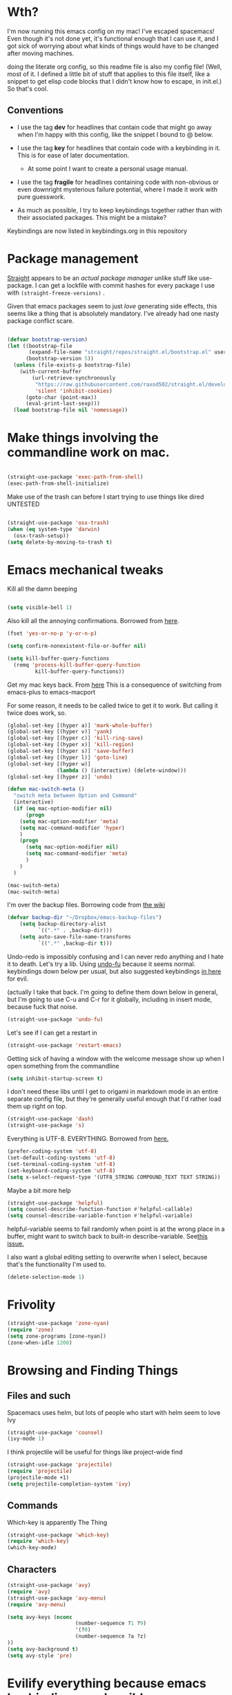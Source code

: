 # -*- in-config-file: t; lexical-binding: t  -*-


* Wth?

I'm now running this emacs config on my mac!  I've escaped spacemacs!  Even though 
it's not done yet, it's functional enough that I can use it, and I got sick of worrying about what kinds 
of things would have to be changed after moving machines.

doing the literate org config, so this readme file is also my config file!  (Well, most of it.  I 
defined a little bit of stuff that applies to this file itself, like a snippet to get elisp code blocks 
that I didn't know how to escape, in init.el.)  So that's cool.


** Conventions

   - I use the tag *dev* for headlines that contain code that might go away when I'm happy with this config, like the snippet I bound to @ below.

   - I use the tag *key* for headlines that contain code with a keybinding in it.  This is for ease of later documentation.
     - At some point I want to create a personal usage manual.

   - I use the tag *fragile* for headlines containing code with non-obvious or even downright mysterious failure potential, where I made it work with pure guesswork.

   - As much as possible, I try to keep keybindings together rather than with their associated packages.  This might be a mistake?


Keybindings are now listed in keybindings.org in this repository



* Package management

[[https://github.com/raxod502/straight.el][Straight]] appears to be an /actual package manager/ unlike stuff like use-package.  I can get a lockfile with commit hashes for every package I use with ~(straight-freeze-versions)~ . 

Given that emacs packages seem to just /love/ generating side effects, this seems like a thing that is absolutely mandatory. I've already had one nasty package conflict scare.

#+BEGIN_SRC emacs-lisp

(defvar bootstrap-version)
(let ((bootstrap-file
       (expand-file-name "straight/repos/straight.el/bootstrap.el" user-emacs-directory))
      (bootstrap-version 5))
  (unless (file-exists-p bootstrap-file)
    (with-current-buffer
        (url-retrieve-synchronously
         "https://raw.githubusercontent.com/raxod502/straight.el/develop/install.el"
         'silent 'inhibit-cookies)
      (goto-char (point-max))
      (eval-print-last-sexp)))
  (load bootstrap-file nil 'nomessage))

#+END_SRC


* Make things involving the commandline work on mac.

#+BEGIN_SRC emacs-lisp

(straight-use-package 'exec-path-from-shell)
(exec-path-from-shell-initialize)

#+END_SRC

Make use of the trash can before I start trying to use things like dired
UNTESTED
#+BEGIN_SRC emacs-lisp

(straight-use-package 'osx-trash)
(when (eq system-type 'darwin)
  (osx-trash-setup))
(setq delete-by-moving-to-trash t)

#+END_SRC


* Emacs mechanical tweaks

Kill all the damn beeping

#+BEGIN_SRC emacs-lisp

(setq visible-bell 1)

#+END_SRC

Also kill all the annoying confirmations.  Borrowed from [[https://www.masteringemacs.org/article/disabling-prompts-emacs][here]]. 

#+BEGIN_SRC emacs-lisp
(fset 'yes-or-no-p 'y-or-n-p)

(setq confirm-nonexistent-file-or-buffer nil)

(setq kill-buffer-query-functions
  (remq 'process-kill-buffer-query-function
         kill-buffer-query-functions))
#+END_SRC

Get my mac keys back. From [[https://gist.github.com/railwaycat/3498096][here]]  This is a consequence of switching from emacs-plus to emacs-macport

For some reason, it needs to be called twice to get it to work. But calling it twice does work, so.

#+BEGIN_SRC emacs-lisp
(global-set-key [(hyper a)] 'mark-whole-buffer)
(global-set-key [(hyper v)] 'yank)
(global-set-key [(hyper c)] 'kill-ring-save)
(global-set-key [(hyper x)] 'kill-region)
(global-set-key [(hyper s)] 'save-buffer)
(global-set-key [(hyper l)] 'goto-line)
(global-set-key [(hyper w)]
                (lambda () (interactive) (delete-window)))
(global-set-key [(hyper z)] 'undo)

(defun mac-switch-meta () 
  "switch meta between Option and Command"
  (interactive)
  (if (eq mac-option-modifier nil)
      (progn
	(setq mac-option-modifier 'meta)
	(setq mac-command-modifier 'hyper)
	)
    (progn 
      (setq mac-option-modifier nil)
      (setq mac-command-modifier 'meta)
      )
    )
  )

(mac-switch-meta)
(mac-switch-meta)

#+END_SRC

I'm over the backup files. Borrowing code from [[https://www.emacswiki.org/emacs/BackupDirectory][the wiki]] 

#+BEGIN_SRC emacs-lisp
(defvar backup-dir "~/Dropbox/emacs-backup-files")
    (setq backup-directory-alist
          `((".*" . ,backup-dir)))
    (setq auto-save-file-name-transforms
          `((".*" ,backup-dir t)))

#+END_SRC

Undo-redo is impossibly confusing and I can never redo anything and I hate it to death.  Let's try a lib.
Using [[https://gitlab.com/ideasman42/emacs-undo-fu][undo-fu]] because it seems normal.  keybindings down below per usual, but also suggested keybindings [[https://gitlab.com/ideasman42/emacs-undo-fu][in here]] for evil.

(actually I take that back.  I'm going to define them down below in general, but I'm going to use C-u and C-r for it globally, including in insert mode, because fuck that noise.

#+BEGIN_SRC emacs-lisp
(straight-use-package 'undo-fu)
#+END_SRC

Let's see if I can get a restart in

#+BEGIN_SRC emacs-lisp
(straight-use-package 'restart-emacs)

#+END_SRC

Getting sick of having a window with the welcome message show up when I open something from the commandline 

#+BEGIN_SRC emacs-lisp
(setq inhibit-startup-screen t)
#+END_SRC

I don't need these libs until I get to origami in markdown mode in an entire separate config file, but they're generally useful enough that I'd rather load them up right on top.

#+BEGIN_SRC emacs-lisp
  (straight-use-package 'dash)
  (straight-use-package 's)
#+END_SRC

Everything is UTF-8.  EVERYTHING. Borrowed from [[https://www.masteringemacs.org/article/working-coding-systems-unicode-emacs][here.]]  

#+BEGIN_SRC emacs-lisp
(prefer-coding-system 'utf-8)
(set-default-coding-systems 'utf-8)
(set-terminal-coding-system 'utf-8)
(set-keyboard-coding-system 'utf-8)
(setq x-select-request-type '(UTF8_STRING COMPOUND_TEXT TEXT STRING))
#+END_SRC

Maybe a bit more help 

#+BEGIN_SRC emacs-lisp
(straight-use-package 'helpful)
(setq counsel-describe-function-function #'helpful-callable)
(setq counsel-describe-variable-function #'helpful-variable)
#+END_SRC

helpful-variable seems to fail randomly when point is at the wrong place in a buffer,
might want to switch back to built-in describe-variable. See[[https://github.com/Wilfred/helpful/issues/251][this issue.]] 


I also want a global editing setting to overwrite when I select, because 
that's the functionality I'm used to. 

#+BEGIN_SRC emacs-lisp
(delete-selection-mode 1)
#+END_SRC

* Frivolity

#+BEGIN_SRC emacs-lisp
(straight-use-package 'zone-nyan)
(require 'zone)
(setq zone-programs [zone-nyan])
(zone-when-idle 1200)
#+END_SRC


* Browsing and Finding Things 

** Files and such  

Spacemacs uses helm, but lots of people who start with helm seem to love Ivy

#+BEGIN_SRC emacs-lisp
(straight-use-package 'counsel)
(ivy-mode 1)
#+END_SRC

I think projectile will be useful for things like project-wide find

#+BEGIN_SRC emacs-lisp
(straight-use-package 'projectile)
(require 'projectile)
(projectile-mode +1)
(setq projectile-completion-system 'ivy)
#+END_SRC


** Commands

Which-key is apparently The Thing 

#+BEGIN_SRC emacs-lisp
(straight-use-package 'which-key)
(require 'which-key)
(which-key-mode)
#+END_SRC


** Characters

#+BEGIN_SRC emacs-lisp
(straight-use-package 'avy)
(require 'avy)
(straight-use-package 'avy-menu)
(require 'avy-menu)

(setq avy-keys (nconc 
                      (number-sequence ?1 ?9)
                      '(?0)
                      (number-sequence ?a ?z)
))
(setq avy-background t)
(setq avy-style 'pre)
#+END_SRC


* Evilify everything because emacs keybindings are horrible

** Base evil 

#+BEGIN_SRC emacs-lisp

(straight-use-package 'evil)
(setq evil-want-keybinding nil)  ;; this is apparently required for evil-collection keybindings.
(require 'evil)
(evil-mode)

#+END_SRC

** Add more evil bindings
Let's get as much evilified as humanly possible just to start, eh?

#+BEGIN_SRC emacs-lisp

(straight-use-package 'evil-commentary)
(require 'evil-commentary)
(evil-commentary-mode)

(straight-use-package 'evil-collection)

(straight-use-package 'evil-org)
(require 'evil-org)
(add-hook 'org-mode-hook 'evil-org-mode)
(evil-org-set-key-theme '(navigation insert textobjects additional calendar))
(require 'evil-org-agenda)
(evil-org-agenda-set-keys)

#+END_SRC

I have keybindings for this down below, but I need a universal bail out of things command.

#+BEGIN_SRC emacs-lisp
(straight-use-package 'evil-escape)
#+END_SRC

I wish I knew how the parsing/evaluation order of these files worked. Can I set a keybinding for something before actually using it? 
I feel like I've seen people actually call functions before defining them in blog posts and such about elisp. 


* Make startup useful

#+BEGIN_SRC emacs-lisp

(straight-use-package 'dashboard)
(require 'dashboard)
(dashboard-setup-startup-hook)

(setq dashboard-set-init-info t)
(setq dashboard-set-footer nil)
(setq dashboard-projects-backend 'projectile)

(setq dashboard-items '((recents  . 5)
                        (projects . 5)
                        (bookmarks . 5)
                        (registers . 5)))

(evil-collection-init 'dashboard)

#+END_SRC



* Visual 
  
** Theme


Setup

#+BEGIN_SRC emacs-lisp
(straight-use-package 'leuven-theme)

#+END_SRC

Convenience functions

#+BEGIN_SRC emacs-lisp
  (defvar dark-theme 'leuven-dark)
  (defvar light-theme 'leuven)

  (defun disable-all-themes ()
    "disable all active themes."
    (dolist (i custom-enabled-themes)
      (disable-theme i)))

  (defun dark-mode ()
  (interactive)
  (disable-all-themes)
  (load-theme dark-theme t))


  (defun light-mode ()
  (interactive)
  (disable-all-themes)
  (load-theme light-theme t))
#+END_SRC


Dark mode for programming 

I'm not going to use prog-mode-hook on this because it seems to fire it off on org?  but I want org to be light...

#+BEGIN_SRC emacs-lisp
(add-hook 'python-mode-hook 'dark-mode)
#+END_SRC

Light mode for writing

gonna fire this up for markdown mode too.  Maybe it would make sense to define a writing mode hook encompassing org mode and markdown mode?

#+BEGIN_SRC emacs-lisp
(add-hook 'org-mode-hook 'light-mode)
#+END_SRC

This doesn't seem to work perfectly: if I start in an org buffer then open the python buffer, the hook fires and I go dark.  but then if I close the python buffer even though the 
org mode buffer is back on the screen it doesn't go light again.  It does go light if I close the org buffer and reopen it though.  Hmm.  For now I think I'll just toss in a quick keybinding to fix it. 

Start out in light mode

#+BEGIN_SRC emacs-lisp
(light-mode)
#+END_SRC


** Font

#+BEGIN_SRC emacs-lisp

(defvar code-font-string "Inconsolata Light 18")
(defvar prose-font-string "IBM Plex Serif 16")

(defun code-font () 
(interactive)
(set-frame-font code-font-string nil t))

(defun prose-font () 
(interactive)
(set-frame-font prose-font-string nil t))

(code-font)


#+END_SRC

A quick fix for org.

#+BEGIN_SRC emacs-lisp
(setq org-fontify-whole-heading-line t)
#+END_SRC


** GUI tweaks

Get rid of menubar, toolbar, scrollbar


#+BEGIN_SRC emacs-lisp

(menu-bar-mode -1)
(tool-bar-mode -1)
(toggle-scroll-bar -1)
#+END_SRC

Start full-sized

#+BEGIN_SRC emacs-lisp
(add-to-list 'initial-frame-alist '(fullscreen . maximized))
#+END_SRC


** Rainbow parens

Can't even begin to edit elisp without this, I want it in this mode noooow.

#+BEGIN_SRC emacs-lisp
(straight-use-package 'rainbow-delimiters)
(add-hook 'org-mode-hook #'rainbow-delimiters-mode)
(add-hook 'prog-mode-hook #'rainbow-delimiters-mode)
#+END_SRC


** Modeline


#+BEGIN_SRC emacs-lisp

(straight-use-package 'telephone-line)
(straight-use-package 'nyan-mode)
(require 'nyan-mode)
(nyan-mode)

(setq telephone-line-lhs
      '((evil   . (telephone-line-airline-position-segment
                   telephone-line-evil-tag-segment
                   telephone-line-vc-segment
                   telephone-line-process-segment
                   telephone-line-buffer-segment
                   telephone-line-buffer-modified-segment))
(nil . (telephone-line-nyan-segment))
))
(setq telephone-line-rhs
      '(
;(nil . (telephone-line-nyan-segment))
(evil    . (telephone-line-major-mode-segment)
)))

(telephone-line-mode 1)

#+END_SRC






** Golden ratio

#+BEGIN_SRC emacs-lisp
(straight-use-package 'golden-ratio)
(require 'golden-ratio)
(golden-ratio-mode 1)
#+END_SRC


* Git
#+BEGIN_SRC emacs-lisp

(straight-use-package 'magit)

(evil-collection-init 'magit)
#+END_SRC

Trying to create the equivalent of ~git add .~ --- the function ~magit-stage-modified~ is close, but appears to require a prefix argument to make it work.

Following the suggestion in [[https://stackoverflow.com/a/6156444/4386239][this SO]] I'm going to just try to force that in. 

Actually, it looks like I don't need to do all that jazz with forced prefix arguments and ~call-interactively~ --- I can just pass it a value.  For now?  Is this
 a bug/undocumented behavior or do I just not understand the function definition?  Is there a way to get emacs to give you the code for a function?

I can probably get rid of that current prefix arg thing.  but this works now, so, why?  


#+BEGIN_SRC emacs-lisp
(defun git-add-all ()
  (interactive)
  (let ((current-prefix-arg '(4)))
  (magit-stage-modified "t")))

#+END_SRC

Ok, now let's see if I can get a straight-up commit going. 

#+BEGIN_SRC emacs-lisp

(defun git-quick-commit ()
(interactive)
(git-add-all)
(magit-commit-create))

#+END_SRC


* Programming 

** Cross- programming language stuff

Completions

#+BEGIN_SRC emacs-lisp
(straight-use-package 'company)
(add-hook 'prog-mode-hook 'company-mode)
(straight-use-package 'company-quickhelp)
(add-hook 'prog-mode-hook 'company-quickhelp-mode)
#+END_SRC

Line numbers

#+BEGIN_SRC emacs-lisp
(add-hook 'prog-mode-hook 'linum-mode)
(setq linum-format "%4d \u2502 ")
#+END_SRC

Get rid of visual line mode just in case I switched in from markdown.

#+BEGIN_SRC emacs-lisp
(add-hook 'prog-mode-hook (lambda () (visual-line-mode -1)))
#+END_SRC

Make sure code is in a proper code font 

#+BEGIN_SRC emacs-lisp
(add-hook 'prog-mode-hook `code-font)
#+END_SRC

Time to take control of my parens. 

evil cleverparens doesn't appear to work though, at least not in this file. It still lets me delete 


#+BEGIN_SRC emacs-lisp

    (straight-use-package 'smartparens)
    (straight-use-package 'evil-cleverparens)
    (add-hook 'smartparens-enabled-hook #'evil-cleverparens-mode)
    (require 'smartparens-config)
    (add-hook 'prog-mode-hook #'smartparens-mode)
    
  ; just to make it easier to work on lisp
    (sp-pair "'" "'" :actions :rem)



#+END_SRC

Syntax checking

#+BEGIN_SRC emacs-lisp
(straight-use-package 'flycheck)
(add-hook 'prog-mode-hook #'global-flycheck-mode)
#+END_SRC

installed on my system: 
pylint (python, via ~pip install pylint~)
eslint (js, via ~npm install -g eslint~)
html-tidy (html, via ~brew install tidy-html5~)
jq (json, via ~brew install jq~)
shellcheck (bash, via ~brew install shellcheck~)
yamllint (yaml, via ~pip install yamllint~)
stylelint (css, via ~npm install -g stylelint stylelint-config-standard~)


** Python  

Currently working: completion, syntax checking via [[https://www.flycheck.org][flycheck]], accessing an interpeter in a window with ~M-x run-python~ 

Not yet tested: sending code out for execution in an interpreter

Not yet implemented: forced code reformatting with [[https://github.com/pythonic-emacs/blacken][blacken]] (do I really want it?); any kind of pipenv/pyenv integration; test runner integration; keybindings 

Globally installed python libraries: jedi, black, autopep8, plyint, yapf.  

Probably needs virtualenv and pipenv integration of some kind to get rid of syntax checking unable to import errors?  
maybe exec-path-from-shell combined with virtualenv will do that though?  (I suspect the interpreter works because of ~exec-path-from-shell~)

- some kind of venv thing like [[https://github.com/marcwebbie/auto-virtualenv][auto-virtualenv]] --- or maybe [[https://github.com/pwalsh/pipenv.el][integrate with pipenv?]] [[https://github.com/pythonic-emacs/pyenv-mode][pyenv mode?]] [[https://github.com/Rokutann/npy.el][npy.el]]? 

#+BEGIN_SRC emacs-lisp
(straight-use-package 'anaconda-mode)
(eval-after-load "company"
 '(add-to-list 'company-backends 'company-anaconda))
(add-hook 'python-mode-hook 'anaconda-mode)
#+END_SRC



* Org

I want to be able to use shift select.

#+BEGIN_SRC emacs-lisp
(setq org-support-shift-select t)
#+END_SRC

I HATE org's link hiding. HATE IT.  It makes it impossible to edit links.  Die die die die.

#+BEGIN_SRC emacs-lisp
(setq org-descriptive-links nil)
#+END_SRC


* Markdown


My markdown config is getting a bit extreme, so I'm going to shove it off entirely into a separate file

#+BEGIN_SRC emacs-lisp
(org-babel-load-file "~/.emacs.d/markdown/markdown-main.org")
#+END_SRC



* Visual changes between writing and programming

#+BEGIN_SRC emacs-lisp

(defun text-margins ()
  (setq left-margin-width 16)
  (setq right-margin-width 16))
(add-hook 'markdown-mode-hook 'text-margins)

(defun prog-margins ()
  (setq left-margin-width 2)
  (setq right-margin-width 2))
(add-hook 'prog-mode-hook 'prog-margins)

(defun text-linespacing ()
  (setq line-spacing 0.5))
(add-hook 'markdown-mode-hook 'text-linespacing)

(defun prog-linespacing ()
  (setq line-spacing nil))
(add-hook 'prog-mode-hook 'prog-linespacing)

#+END_SRC



* Data serialization languages

** Yaml

#+BEGIN_SRC emacs-lisp
(straight-use-package 'yaml-mode)

(add-hook 'yaml-mode-hook #'global-flycheck-mode)

#+END_SRC

* Keybindings

** evil escape

#+BEGIN_SRC emacs-lisp
(evil-escape-mode)
(setq-default evil-escape-delay 0.2)
(global-set-key (kbd "ESC ESC") 'evil-escape)
#+END_SRC

** Bust out General

I think I pretty much just only want these keybindings in normal mode for now.

#+BEGIN_SRC emacs-lisp
(straight-use-package 'general)

(defconst leader "SPC")
(defconst mode-leader ",")
(general-create-definer leader-binding
  :prefix leader
  :states 'normal
  :keymaps 'override) 

(general-create-definer mode-binding
  :prefix mode-leader
  :states 'normal
  :keymaps 'override)

#+END_SRC

** Super global keybindings

Mostly for undo-redo.

#+BEGIN_SRC emacs-lisp

  (general-define-key
  "C-u" 'undo-fu-only-undo
  "C-r" 'undo-fu-only-redo)

#+END_SRC

** Global leader keybindings 



*** Files   :key:


#+BEGIN_SRC emacs-lisp

(leader-binding
"f" '(:ignore t :which-key "Files and Projects")
"ff" 'counsel-find-file
"fs" 'save-buffer
"fn" 'write-file
"fp" '(:ignore t :which-key "Project")
"fpg" 'projectile-grep
"fpf" 'projectile-find-file
"fps" 'projectile-switch-project
 )

#+END_SRC


I think I'd like a special keybinding to get this file open.  spacemacs uses f e d and hence it already in muscle memory I guess
Same with f e r and restart emacs.

#+BEGIN_SRC emacs-lisp

(defun open-config ()
(interactive)
(find-file "~/.emacs.d/readme.org"))

(leader-binding 
"fe" '(:ignore t :which-key "Config/Restart")
"fed" 'open-config
"fer" 'restart-emacs)

#+END_SRC

*** Buffers    :key:

#+BEGIN_SRC emacs-lisp

(leader-binding
"b" '(:ignore t :which-key "Buffers")
"bd" 'kill-this-buffer
"bb" 'ivy-switch-buffer)

#+END_SRC

*** Windows   :key: 

#+BEGIN_SRC emacs-lisp

(leader-binding
"w" '(:ignore t :which-key "Windows")
"w/" 'split-window-right
"w-" 'split-window-below
"wd" 'delete-window
"wx" 'delete-other-windows
"wc" 'other-window
"wf" 'make-frame-command)

#+END_SRC

*** Colors :key:

#+BEGIN_SRC emacs-lisp
  (leader-binding
  "c" '(:ignore t :which-key "Colors")
  "cl" 'light-mode
  "cd" 'dark-mode)
#+END_SRC

*** Elisp/Execute shell commands                                        :key:

#+BEGIN_SRC emacs-lisp
(leader-binding
"e" '(:ignore t :which-key "Elisp")
"ee" 'eval-last-sexp
"eb" 'eval-buffer
"ex" '(:ignore t :which-key "Execute commands and shells")
"exs" 'eshell
"exc" 'shell-command
"exp" '(run-python :which-key "Spawn python interpreter"))
#+END_SRC



*** Help :key: 

#+BEGIN_SRC emacs-lisp

(leader-binding
"h" '(:ignore t :which-key "Help")
"hf" 'helpful-callable
"hv" 'helpful-variable
"ha" 'counsel-apropos
"hh" 'helpful-at-point)

#+END_SRC

*** Git :key: 

#+BEGIN_SRC emacs-lisp

(leader-binding
"g" '(:ignore t :which-key "Git")
"ga" 'magit-stage-file
"g." 'git-add-all
"gc" 'magit-commit-create
"gp" 'magit-push-current-to-upstream
"gg" 'git-quick-commit
"gu" 'magit-pull-from-upstream
"gi" 'magit-init
"gd" '(:ignore t :which-key "Diffing")
"gdf" '(magit-diff-buffer-file :which-key "Diff current file (use q to exit magit buffer)")
"gda" '(magit-diff-unstaged :which-key "Diff all unstaged files ALREADY TRACKED")
"gr" '(:ignore t :which-key "Remotes")
"gra" 'magit-remote-add)

#+END_SRC


*** Undo-redo :key:

These are bonus bindings, I already have a bunch of other bindings to this, but I'm trying to make sure I never miss it.

#+BEGIN_SRC emacs-lisp
(leader-binding
"u" '(:ignore t :which-key "Undo/Redo")
"uu" 'undo-fu-only-undo
"ur" 'undo-fu-only-redo)
#+END_SRC


** Modes from comma leader

Markdown keybindings moved to markdown dir because I'm changing it a lot.

#+BEGIN_SRC emacs-lisp
(org-babel-load-file "~/.emacs.d/markdown/markdown-keybindings.org")
#+END_SRC


*** Org

#+BEGIN_SRC emacs-lisp

(mode-binding 
:keymaps 'org-mode-map
"t" 'org-todo
"f" 'org-cycle 
"l" 'org-insert-link)

#+END_SRC




* Development (of emacs config) conveniences   :dev: 


** Keybinding to make delimiter for elisp blocks with @         

This is slightly black-magic-ey.  add-lisp-delimiters is defined in init.el. 
That function looks for a variable called in-config-file, and, if it's set 
(as it is on the very first line of this file... and apparently it has to be the very 
first line, the second line won't do), then it pastes in the BEGIN_SRC stuff. So I bind it to ampersand, 
because I don't *think* anything else uses @ ...?



#+BEGIN_SRC emacs-lisp

(add-hook 'org-mode-hook 
  (lambda () 
    (evil-global-set-key 'normal (kbd "@") 'add-lisp-delimiters)))

#+END_SRC








* TODO enhancements to make
** Fancier modeline with mode and git enhancements
   - I'm happy with [[https://github.com/dbordak/telephone-line/][telephone-line]] for now, except I'd like to be able to have three color chunks, one reflecting mode, 1 reflecting file save status, and 1 reflecting git status.
** minor keybinding tweaks
     - bind the arrow keys to paging in which-keys (so sue me, I like arrow keys)
** some kind of non-utf-8 utility
   actually, I really want something that will highlight (a) non utf-8 characters, and (b) characters that look like normal ascii characters but aren't.
   - this might be ok just for markdown mode. the point is for copy-paste quotes that introduce shit characters that blow up latex
** swipe-scrolling on the touchpad like with vim
** Language support
*** Javascript
*** HTML
*** Vue.js
*** Clojure
*** shell scripts
*** makefiles
*** JSON
*** YAML
** better undo-redo 
   - maybe try [[https://gitlab.com/ideasman42/emacs-undo-fu][this lib?]]
** window management
      - some way to pin a buffer to a window, so that I can close the window and reopen w/ same buffer there.

** hotkey to reload this config file like spacemacs has
** Markdown enhancements
   - word count in the modeline that just treats markdown punctuation as spaces
   - some way to hide or dimish in-line footnotes.
   - a nice UI to query a CSL json for citations (built on ivy?)
   - highlight and overwrite
** org enhancements
   - fix the weird thing where these internal lists don't tab-indent to same spot
   - MORE KEYBINDINGS for stuff I actually use.


* inspo

[[https://sam217pa.github.io/2016/09/02/how-to-build-your-own-spacemacs/][this person]] [[https://sam217pa.github.io/2016/08/30/how-to-make-your-own-spacemacs/][also]].
[[https://jamiecollinson.com/blog/my-emacs-config/#][this setup]]
[[https://so.nwalsh.com/2020/02/29/dot-emacs%20][this person has a million perf tweaks]]

